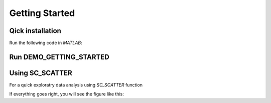 .. _getting_started:

Getting Started
===============

Qick installation
-----------------
Run the following code in `MATLAB`:

.. codeblock::

  tic
  disp('Installing scGEAToolbox...')
  unzip('https://github.com/jamesjcai/scGEAToolbox/archive/master.zip');
  addpath('./scGEAToolbox-master');
  toc
  if exist('cdgea.m','file')
      disp('scGEAToolbox installed!')
  end

Run DEMO_GETTING_STARTED
------------------------

.. codeblock::

 demo_Getting_Started


Using SC_SCATTER
----------------
For a quick exploratry data analysis using `SC_SCATTER` function

.. codeblock::

  cdgea;
  load example_data\testXgs.mat
  sc_scatter(X,s,g)

If everything goes right, you will see the figure like this:


